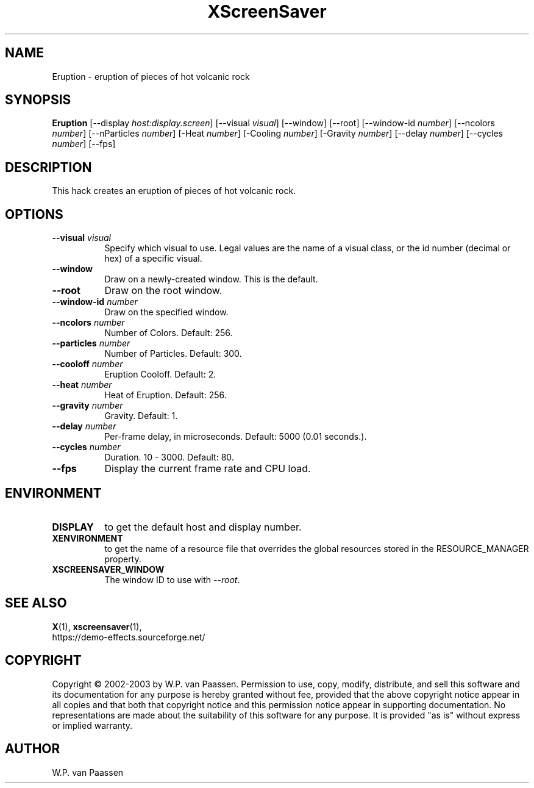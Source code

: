 .TH XScreenSaver 1 "" "X Version 11"
.SH NAME
Eruption \- eruption of pieces of hot volcanic rock
.SH SYNOPSIS
.B Eruption
[\-\-display \fIhost:display.screen\fP]
[\-\-visual \fIvisual\fP]
[\-\-window]
[\-\-root]
[\-\-window\-id \fInumber\fP]
[\-\-ncolors \fInumber\fP]
[\-\-nParticles \fInumber\fP]
[\-Heat \fInumber\fP]
[\-Cooling \fInumber\fP]
[\-Gravity \fInumber\fP]
[\-\-delay \fInumber\fP]
[\-\-cycles \fInumber\fP]
[\-\-fps]
.SH DESCRIPTION
This hack creates an eruption of pieces of hot volcanic rock.
.SH OPTIONS
.TP 8
.B \-\-visual \fIvisual\fP
Specify which visual to use.  Legal values are the name of a visual class,
or the id number (decimal or hex) of a specific visual.
.TP 8
.B \-\-window
Draw on a newly-created window.  This is the default.
.TP 8
.B \-\-root
Draw on the root window.
.TP 8
.B \-\-window\-id \fInumber\fP
Draw on the specified window.
.TP 8
.B \-\-ncolors \fInumber\fP
Number of Colors.  Default: 256.
.TP 8
.B \-\-particles \fInumber\fP
Number of Particles. Default: 300.
.TP 8
.B \-\-cooloff \fInumber\fP
Eruption Cooloff. Default: 2.
.TP 8
.B \-\-heat \fInumber\fP
Heat of Eruption. Default: 256.
.TP 8
.B \-\-gravity \fInumber\fP
Gravity. Default: 1.
.TP 8
.B \-\-delay \fInumber\fP
Per-frame delay, in microseconds.  Default: 5000 (0.01 seconds.).
.TP 8
.B \-\-cycles \fInumber\fP
Duration.  10 - 3000.  Default: 80.
.TP 8
.B \-\-fps
Display the current frame rate and CPU load.
.SH ENVIRONMENT
.PP
.TP 8
.B DISPLAY
to get the default host and display number.
.TP 8
.B XENVIRONMENT
to get the name of a resource file that overrides the global resources
stored in the RESOURCE_MANAGER property.
.TP 8
.B XSCREENSAVER_WINDOW
The window ID to use with \fI\-\-root\fP.
.SH SEE ALSO
.BR X (1),
.BR xscreensaver (1),
.br
https://demo-effects.sourceforge.net/
.SH COPYRIGHT
Copyright \(co 2002-2003 by W.P. van Paassen.  Permission to use, copy,
modify, distribute, and sell this software and its documentation for any
purpose is hereby granted without fee, provided that the above copyright
notice appear in all copies and that both that copyright notice and this
permission notice appear in supporting documentation.  No representations are
made about the suitability of this software for any purpose.  It is provided
"as is" without express or implied warranty.
.SH AUTHOR
W.P. van Paassen
